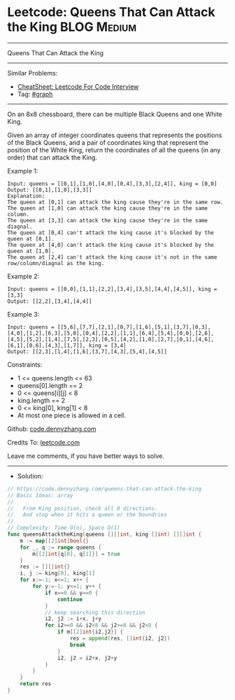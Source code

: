 * Leetcode: Queens That Can Attack the King                     :BLOG:Medium:
#+STARTUP: showeverything
#+OPTIONS: toc:nil \n:t ^:nil creator:nil d:nil
:PROPERTIES:
:type:     graph
:END:
---------------------------------------------------------------------
Queens That Can Attack the King
---------------------------------------------------------------------
#+BEGIN_HTML
<a href="https://github.com/dennyzhang/code.dennyzhang.com/tree/master/problems/queens-that-can-attack-the-king"><img align="right" width="200" height="183" src="https://www.dennyzhang.com/wp-content/uploads/denny/watermark/github.png" /></a>
#+END_HTML
Similar Problems:
- [[https://cheatsheet.dennyzhang.com/cheatsheet-leetcode-A4][CheatSheet: Leetcode For Code Interview]]
- Tag: [[https://code.dennyzhang.com/review-graph][#graph]]
---------------------------------------------------------------------
On an 8x8 chessboard, there can be multiple Black Queens and one White King.

Given an array of integer coordinates queens that represents the positions of the Black Queens, and a pair of coordinates king that represent the position of the White King, return the coordinates of all the queens (in any order) that can attack the King.

Example 1:
[[image-blog:Leetcode: Queens That Can Attack the King][https://raw.githubusercontent.com/dennyzhang/code.dennyzhang.com/master/problems/queens-that-can-attack-the-king/1.jpg]]
#+BEGIN_EXAMPLE
Input: queens = [[0,1],[1,0],[4,0],[0,4],[3,3],[2,4]], king = [0,0]
Output: [[0,1],[1,0],[3,3]]
Explanation:  
The queen at [0,1] can attack the king cause they're in the same row. 
The queen at [1,0] can attack the king cause they're in the same column. 
The queen at [3,3] can attack the king cause they're in the same diagnal. 
The queen at [0,4] can't attack the king cause it's blocked by the queen at [0,1]. 
The queen at [4,0] can't attack the king cause it's blocked by the queen at [1,0]. 
The queen at [2,4] can't attack the king cause it's not in the same row/column/diagnal as the king.
#+END_EXAMPLE

Example 2:
[[image-blog:Leetcode: Queens That Can Attack the King][https://raw.githubusercontent.com/dennyzhang/code.dennyzhang.com/master/problems/queens-that-can-attack-the-king/2.jpg]]
#+BEGIN_EXAMPLE
Input: queens = [[0,0],[1,1],[2,2],[3,4],[3,5],[4,4],[4,5]], king = [3,3]
Output: [[2,2],[3,4],[4,4]]
#+END_EXAMPLE

Example 3:
[[image-blog:Leetcode: Queens That Can Attack the King][https://raw.githubusercontent.com/dennyzhang/code.dennyzhang.com/master/problems/queens-that-can-attack-the-king/3.jpg]]
#+BEGIN_EXAMPLE
Input: queens = [[5,6],[7,7],[2,1],[0,7],[1,6],[5,1],[3,7],[0,3],[4,0],[1,2],[6,3],[5,0],[0,4],[2,2],[1,1],[6,4],[5,4],[0,0],[2,6],[4,5],[5,2],[1,4],[7,5],[2,3],[0,5],[4,2],[1,0],[2,7],[0,1],[4,6],[6,1],[0,6],[4,3],[1,7]], king = [3,4]
Output: [[2,3],[1,4],[1,6],[3,7],[4,3],[5,4],[4,5]]
#+END_EXAMPLE
 
Constraints:

- 1 <= queens.length <= 63
- queens[0].length == 2
- 0 <= queens[i][j] < 8
- king.length == 2
- 0 <= king[0], king[1] < 8
- At most one piece is allowed in a cell.

Github: [[https://github.com/dennyzhang/code.dennyzhang.com/tree/master/problems/queens-that-can-attack-the-king][code.dennyzhang.com]]

Credits To: [[https://leetcode.com/problems/queens-that-can-attack-the-king/description/][leetcode.com]]

Leave me comments, if you have better ways to solve.
---------------------------------------------------------------------
- Solution:

#+BEGIN_SRC go
// https://code.dennyzhang.com/queens-that-can-attack-the-king
// Basic Ideas: array
//
//   From King position, check all 8 directions. 
//   And stop when it hits a queen or the boundries
//
// Complexity: Time O(n), Space O(1)
func queensAttacktheKing(queens [][]int, king []int) [][]int {
    m := map[[2]int]bool{}
    for _, q := range queens {
        m[[2]int{q[0], q[1]}] = true
    }
    res := [][]int{}
    i, j := king[0], king[1]
    for x:=-1; x<=1; x++ {
        for y:=-1; y<=1; y++ {
            if x==0 && y==0 {
                continue
            }
            // keep searching this direction
            i2, j2 := i+x, j+y
            for i2>=0 && i2<8 && j2>=0 && j2<8 {
                if m[[2]int{i2,j2}] {
                    res = append(res, []int{i2, j2})
                    break
                }
                i2, j2 = i2+x, j2+y
            }
        }
    }
    return res
}
#+END_SRC

#+BEGIN_HTML
<div style="overflow: hidden;">
<div style="float: left; padding: 5px"> <a href="https://www.linkedin.com/in/dennyzhang001"><img src="https://www.dennyzhang.com/wp-content/uploads/sns/linkedin.png" alt="linkedin" /></a></div>
<div style="float: left; padding: 5px"><a href="https://github.com/dennyzhang"><img src="https://www.dennyzhang.com/wp-content/uploads/sns/github.png" alt="github" /></a></div>
<div style="float: left; padding: 5px"><a href="https://www.dennyzhang.com/slack" target="_blank" rel="nofollow"><img src="https://www.dennyzhang.com/wp-content/uploads/sns/slack.png" alt="slack"/></a></div>
</div>
#+END_HTML
